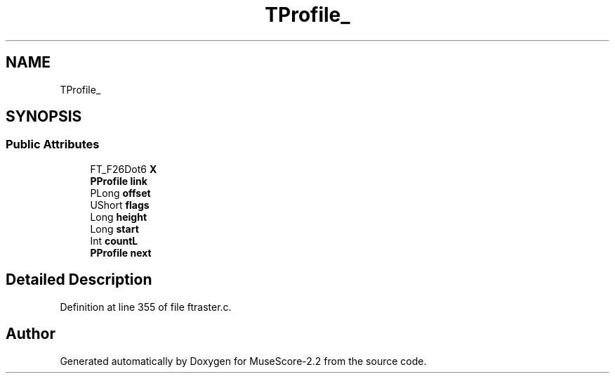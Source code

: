 .TH "TProfile_" 3 "Mon Jun 5 2017" "MuseScore-2.2" \" -*- nroff -*-
.ad l
.nh
.SH NAME
TProfile_
.SH SYNOPSIS
.br
.PP
.SS "Public Attributes"

.in +1c
.ti -1c
.RI "FT_F26Dot6 \fBX\fP"
.br
.ti -1c
.RI "\fBPProfile\fP \fBlink\fP"
.br
.ti -1c
.RI "PLong \fBoffset\fP"
.br
.ti -1c
.RI "UShort \fBflags\fP"
.br
.ti -1c
.RI "Long \fBheight\fP"
.br
.ti -1c
.RI "Long \fBstart\fP"
.br
.ti -1c
.RI "Int \fBcountL\fP"
.br
.ti -1c
.RI "\fBPProfile\fP \fBnext\fP"
.br
.in -1c
.SH "Detailed Description"
.PP 
Definition at line 355 of file ftraster\&.c\&.

.SH "Author"
.PP 
Generated automatically by Doxygen for MuseScore-2\&.2 from the source code\&.
